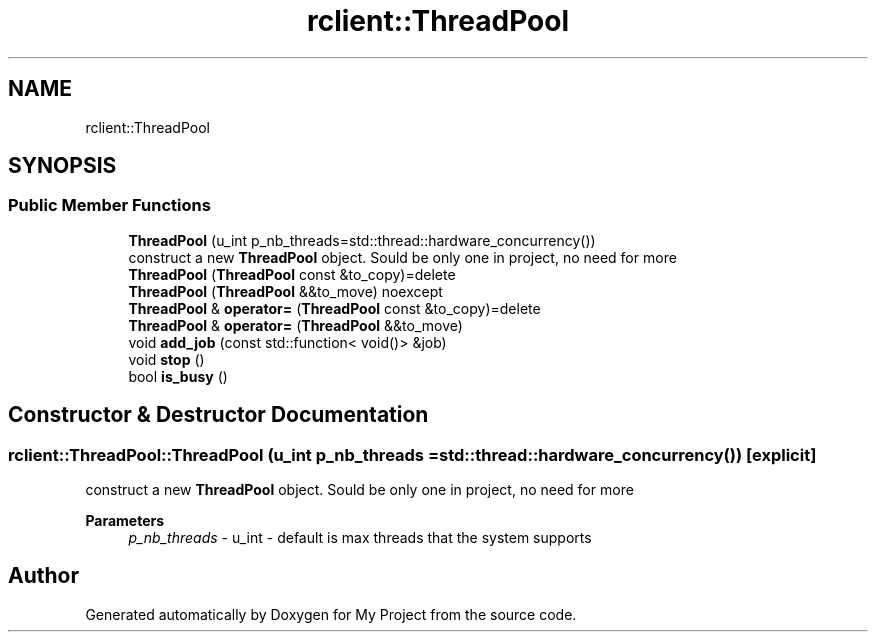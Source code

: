 .TH "rclient::ThreadPool" 3 "Sat Jan 13 2024" "My Project" \" -*- nroff -*-
.ad l
.nh
.SH NAME
rclient::ThreadPool
.SH SYNOPSIS
.br
.PP
.SS "Public Member Functions"

.in +1c
.ti -1c
.RI "\fBThreadPool\fP (u_int p_nb_threads=std::thread::hardware_concurrency())"
.br
.RI "construct a new \fBThreadPool\fP object\&. Sould be only one in project, no need for more "
.ti -1c
.RI "\fBThreadPool\fP (\fBThreadPool\fP const &to_copy)=delete"
.br
.ti -1c
.RI "\fBThreadPool\fP (\fBThreadPool\fP &&to_move) noexcept"
.br
.ti -1c
.RI "\fBThreadPool\fP & \fBoperator=\fP (\fBThreadPool\fP const &to_copy)=delete"
.br
.ti -1c
.RI "\fBThreadPool\fP & \fBoperator=\fP (\fBThreadPool\fP &&to_move)"
.br
.ti -1c
.RI "void \fBadd_job\fP (const std::function< void()> &job)"
.br
.ti -1c
.RI "void \fBstop\fP ()"
.br
.ti -1c
.RI "bool \fBis_busy\fP ()"
.br
.in -1c
.SH "Constructor & Destructor Documentation"
.PP 
.SS "rclient::ThreadPool::ThreadPool (u_int p_nb_threads = \fCstd::thread::hardware_concurrency()\fP)\fC [explicit]\fP"

.PP
construct a new \fBThreadPool\fP object\&. Sould be only one in project, no need for more 
.PP
\fBParameters\fP
.RS 4
\fIp_nb_threads\fP - u_int - default is max threads that the system supports 
.RE
.PP


.SH "Author"
.PP 
Generated automatically by Doxygen for My Project from the source code\&.
